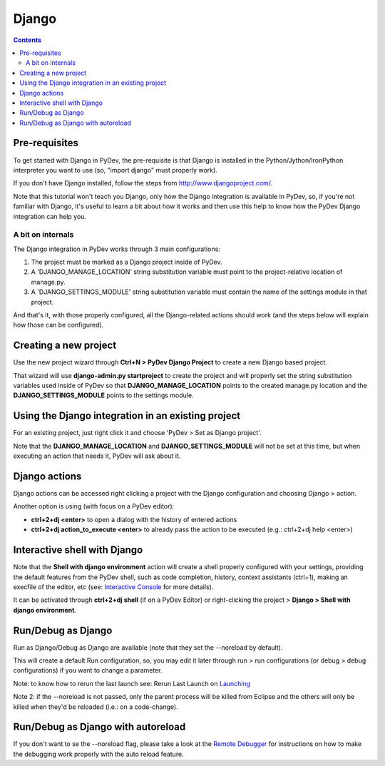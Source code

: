 Django
---------

.. contents::



Pre-requisites
=======================

To get started with Django in PyDev, the pre-requisite is that Django is installed in the 
Python/Jython/IronPython interpreter you want to use (so, "import django" must properly work).

If you don't have Django installed, follow the steps from http://www.djangoproject.com/. 

Note that this tutorial won't teach you Django, only how the Django integration is available in PyDev, 
so, if you're not familiar with Django, it's useful to learn a bit about 
how it works and then use this help to know how the PyDev Django integration can help you. 



A bit on internals
~~~~~~~~~~~~~~~~~~~~

The Django integration in PyDev works through 3 main configurations:

1. The project must be marked as a Django project inside of PyDev.

2. A 'DJANGO_MANAGE_LOCATION' string substitution variable must point to the project-relative location of manage.py.

3. A 'DJANGO_SETTINGS_MODULE' string substitution variable must contain the name of the settings module in that project.

And that's it, with those properly configured, all the Django-related actions should work (and the steps below
will explain how those can be configured).



Creating a new project
=======================

Use the new project wizard through **Ctrl+N > PyDev Django Project** to create a new Django based project.

.. image:: images/django/pydev_django_project.png
   :class: snap   
   
That wizard will use **django-admin.py startproject** to create the project 
and will properly set the string substitution variables used inside of PyDev so that **DJANGO_MANAGE_LOCATION** points 
to the created manage.py location and the **DJANGO_SETTINGS_MODULE** points to the settings module.



Using the Django integration in an existing project
====================================================

For an existing project, just right click it and choose 'PyDev > Set as Django project'. 

.. image:: images/django/set_as_pydev_django_project.png
   :class: snap   
   
Note that the **DJANGO_MANAGE_LOCATION** and **DJANGO_SETTINGS_MODULE** will not be set at
this time, but when executing an action that needs it, PyDev will ask about it.




Django actions
================

Django actions can be accessed right clicking a project with the Django configuration and choosing Django > action.

.. image:: images/django/django_actions.png
   :class: snap   

Another option is using (with focus on a PyDev editor):

* **ctrl+2+dj <enter>** to open a dialog with the history of entered actions 
* **ctrl+2+dj action_to_execute <enter>** to already pass the action to be executed (e.g.: ctrl+2+dj help <enter>)

.. image:: images/django/django_ctrl_2.png
   :class: snap   



Interactive shell with Django
==============================

.. _`Interactive Console`: manual_adv_interactive_console.html
.. _Launching: manual_adv_launch.html


Note that the **Shell with django environment** action will create a shell properly configured with your settings, 
providing the default features from the PyDev shell, such as code completion, history, context assistants 
(ctrl+1), making an execfile of the editor, etc (see: `Interactive Console`_ for more details).

It can be activated through **ctrl+2+dj shell** (if on a PyDev Editor) or right-clicking the project > **Django > Shell with django environment**.

.. image:: images/django/django_shell.png
   :class: snap   




Run/Debug as Django
====================

.. _`Remote Debugger`: manual_adv_remote_debugger.html


Run as Django/Debug as Django are available (note that they set the --noreload by default).

.. image:: images/django/run_as_django.png
   :class: snap   
   
This will create a default Run configuration, so, you may edit it later through run > run configurations (or debug > debug configurations)
if you want to change a parameter.

Note: to know how to rerun the last launch see: Rerun Last Launch on Launching_

Note 2: if the --noreload is not passed, only the parent process will be killed from Eclipse and the others will only
be killed when they'd be reloaded (i.e.: on a code-change). 

Run/Debug as Django with autoreload
====================================

If you don't want to se the --noreload flag, please take a look at 
the `Remote Debugger`_ for instructions on how to make the debugging work properly
with the auto reload feature.

